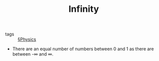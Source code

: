 #+TITLE: Infinity

- tags :: [[file:physics.org][§Physics]]
  
- There are an equal number of numbers between 0 and 1 as there are between -∞ and ∞. 
